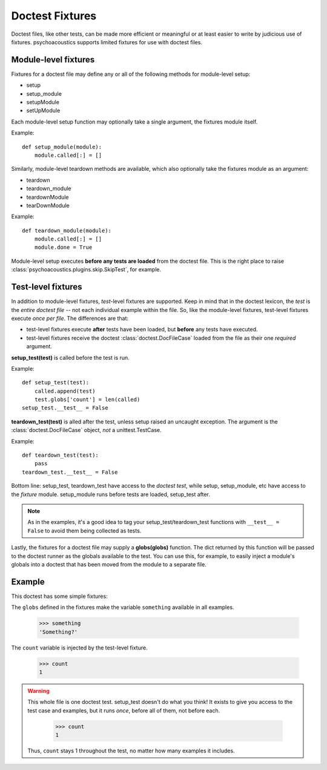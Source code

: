 Doctest Fixtures
----------------

Doctest files, like other tests, can be made more efficient or meaningful or
at least easier to write by judicious use of fixtures. psychoacoustics supports limited
fixtures for use with doctest files. 

Module-level fixtures
=====================

Fixtures for a doctest file may define any or all of the following methods for
module-level setup:

* setup
* setup_module
* setupModule
* setUpModule

Each module-level setup function may optionally take a single argument, the
fixtures module itself.

Example::

  def setup_module(module):
      module.called[:] = []

Similarly, module-level teardown methods are available, which also optionally
take the fixtures module as an argument:
      
* teardown
* teardown_module
* teardownModule
* tearDownModule

Example::

  def teardown_module(module):
      module.called[:] = []
      module.done = True

Module-level setup executes **before any tests are loaded** from the doctest
file. This is the right place to raise :class:`psychoacoustics.plugins.skip.SkipTest`,
for example.
      
Test-level fixtures
===================

In addition to module-level fixtures, *test*-level fixtures are
supported. Keep in mind that in the doctest lexicon, the *test* is the *entire
doctest file* -- not each individual example within the file. So, like the
module-level fixtures, test-level fixtures execute *once per file*. The
differences are that:

- test-level fixtures execute **after** tests have been loaded, but **before**
  any tests have executed.
- test-level fixtures receive the doctest :class:`doctest.DocFileCase` loaded
  from the file as their one *required* argument.
      
**setup_test(test)** is called before the test is run.

Example::

  def setup_test(test):
      called.append(test)
      test.globs['count'] = len(called)
  setup_test.__test__ = False
      
**teardown_test(test)** is alled after the test, unless setup raised an
uncaught exception. The argument is the :class:`doctest.DocFileCase` object,
*not* a unittest.TestCase.

Example::

  def teardown_test(test):
      pass
  teardown_test.__test__ = False
  
Bottom line: setup_test, teardown_test have access to the *doctest test*,
while setup, setup_module, etc have access to the *fixture*
module. setup_module runs before tests are loaded, setup_test after.

.. note ::

   As in the examples, it's a good idea to tag your setup_test/teardown_test
   functions with ``__test__ = False`` to avoid them being collected as tests.

Lastly, the fixtures for a doctest file may supply a **globs(globs)**
function. The dict returned by this function will be passed to the doctest
runner as the globals available to the test. You can use this, for example, to
easily inject a module's globals into a doctest that has been moved from the
module to a separate file. 

Example
=======

This doctest has some simple fixtures:

.. include :: doctest_fixtures_fixtures.py
   :literal:

The ``globs`` defined in the fixtures make the variable ``something``
available in all examples.
   
    >>> something
    'Something?'

The ``count`` variable is injected by the test-level fixture.
    
    >>> count
    1

.. warning ::

  This whole file is one doctest test. setup_test doesn't do what you think!
  It exists to give you access to the test case and examples, but it runs
  *once*, before all of them, not before each.

    >>> count
    1

  Thus, ``count`` stays 1 throughout the test, no matter how many examples it
  includes.